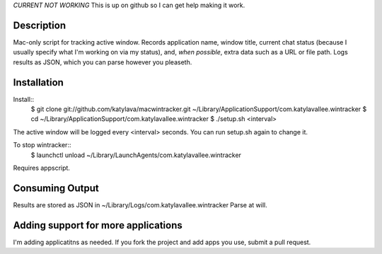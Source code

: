 *CURRENT NOT WORKING*
This is up on github so I can get help making it work.


Description
===========

Mac-only script for tracking active window. Records application name, window title,
current chat status (because I usually specify what I'm working on via my status), and,
*when possible*, extra data such as a URL or file path.  Logs results as JSON,
which you can parse however you pleaseth.


Installation
============

Install::
    $ git clone git://github.com/katylava/macwintracker.git ~/Library/Application\ Support/com.katylavallee.wintracker
    $ cd ~/Library/Application\ Support/com.katylavallee.wintracker
    $ ./setup.sh <interval>

The active window will be logged every <interval> seconds.
You can run setup.sh again to change it.

To stop wintracker::
    $ launchctl unload ~/Library/LaunchAgents/com.katylavallee.wintracker

Requires appscript.

Consuming Output
================

Results are stored as JSON in ~/Library/Logs/com.katylavallee.wintracker
Parse at will.


Adding support for more applications
====================================

I'm adding applicatitns as needed. If you fork the project and add apps
you use, submit a pull request.
